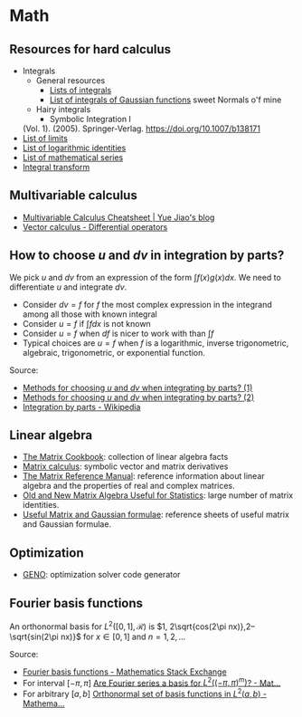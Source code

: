 * Math

** Resources for hard calculus

   - Integrals
     - General resources
       - [[https://en.wikipedia.org/wiki/Lists_of_integrals][Lists of integrals]]
       - [[https://en.wikipedia.org/wiki/List_of_integrals_of_Gaussian_functions][List of integrals of Gaussian functions]] sweet Normals o'f mine
     - Hairy integrals
       - Symbolic Integration I
	 (Vol. 1). (2005). Springer-Verlag. https://doi.org/10.1007/b138171
   - [[https://en.wikipedia.org/wiki/List_of_limits][List of limits]]
   - [[https://en.wikipedia.org/wiki/List_of_logarithmic_identities][List of logarithmic identities]]
   - [[https://en.wikipedia.org/wiki/List_of_mathematical_series][List of mathematical series]]
   - [[https://en.wikipedia.org/wiki/Integral_transform][Integral transform]]

** Multivariable calculus

   - [[https://blog.yj0.se/2022/multivariable_calculus_cheatsheet/][Multivariable Calculus Cheatsheet | Yue Jiao's blog]]
   - [[https://en.wikipedia.org/wiki/Vector_calculus#Differential_operators][Vector calculus - Differential operators]]

** How to choose $u$ and $dv$ in integration by parts?

   We pick $u$ and $dv$ from an expression of the form $\int f(x) g(x) dx$. We
   need to differentiate $u$ and integrate $dv$.

   - Consider $dv = f$ for $f$ the most complex expression in the
     integrand among all those with known integral
   - Consider $u = f$ if $\int f dx$ is not known
   - Consider $u = f$ when $df$ is nicer to work with than $\int f$
   - Typical choices are $u = f$ when $f$ is a logarithmic, inverse
     trigonometric, algebraic, trigonometric, or exponential function.

   Source:
   - [[https://math.stackexchange.com/a/2123294/113775][Methods for choosing $u$ and $dv$ when integrating by parts? (1)]]
   - [[https://math.stackexchange.com/a/2123477/113775][Methods for choosing $u$ and $dv$ when integrating by parts? (2)]]
   - [[https://en.wikipedia.org/wiki/Integration_by_parts#LIATE_rule][Integration by parts - Wikipedia]]

** Linear algebra

   - [[http://www2.imm.dtu.dk/pubdb/edoc/imm3274.pdf][The Matrix Cookbook]]: collection of linear algebra facts
   - [[http://www.matrixcalculus.org/][Matrix calculus]]: symbolic vector and matrix derivatives
   - [[http://www.ee.ic.ac.uk/hp/staff/dmb/matrix/intro.html][The Matrix Reference Manual]]: reference information about linear
     algebra and the properties of real and complex matrices.
   - [[https://tminka.github.io/papers/matrix/minka-matrix.pdf][Old and New Matrix Algebra Useful for Statistics]]: large number of
     matrix identities.
   - [[https://cs.nyu.edu/~roweis/notes.html][Useful Matrix and Gaussian formulae]]: reference sheets of useful
     matrix and Gaussian formulae.

** Optimization

   - [[http://www.geno-project.org/][GENO]]: optimization solver code generator
** Fourier basis functions
   An orthonormal basis for $L^2([0,1], \mathcal{R})$ is $1, 2\sqrt{cos(2\pi
   nx)},2–\sqrt{sin(2\pi nx)}$ for $x\in[0, 1]$ and $n = 1,2,\dots$

   Source:
   - [[https://math.stackexchange.com/a/32663/113775][Fourier basis functions - Mathematics Stack Exchange]]
   - For interval $[-\pi,\pi]$ [[https://math.stackexchange.com/a/4319183/113775][Are Fourier series a basis for $L^2((-\pi,\pi)^m)$? - Mat...]]
   - For arbitrary $[a, b]$ [[https://math.stackexchange.com/a/1831469/113775][Orthonormal set of basis functions in $L^2({a,b})$ - Mathema...]]
